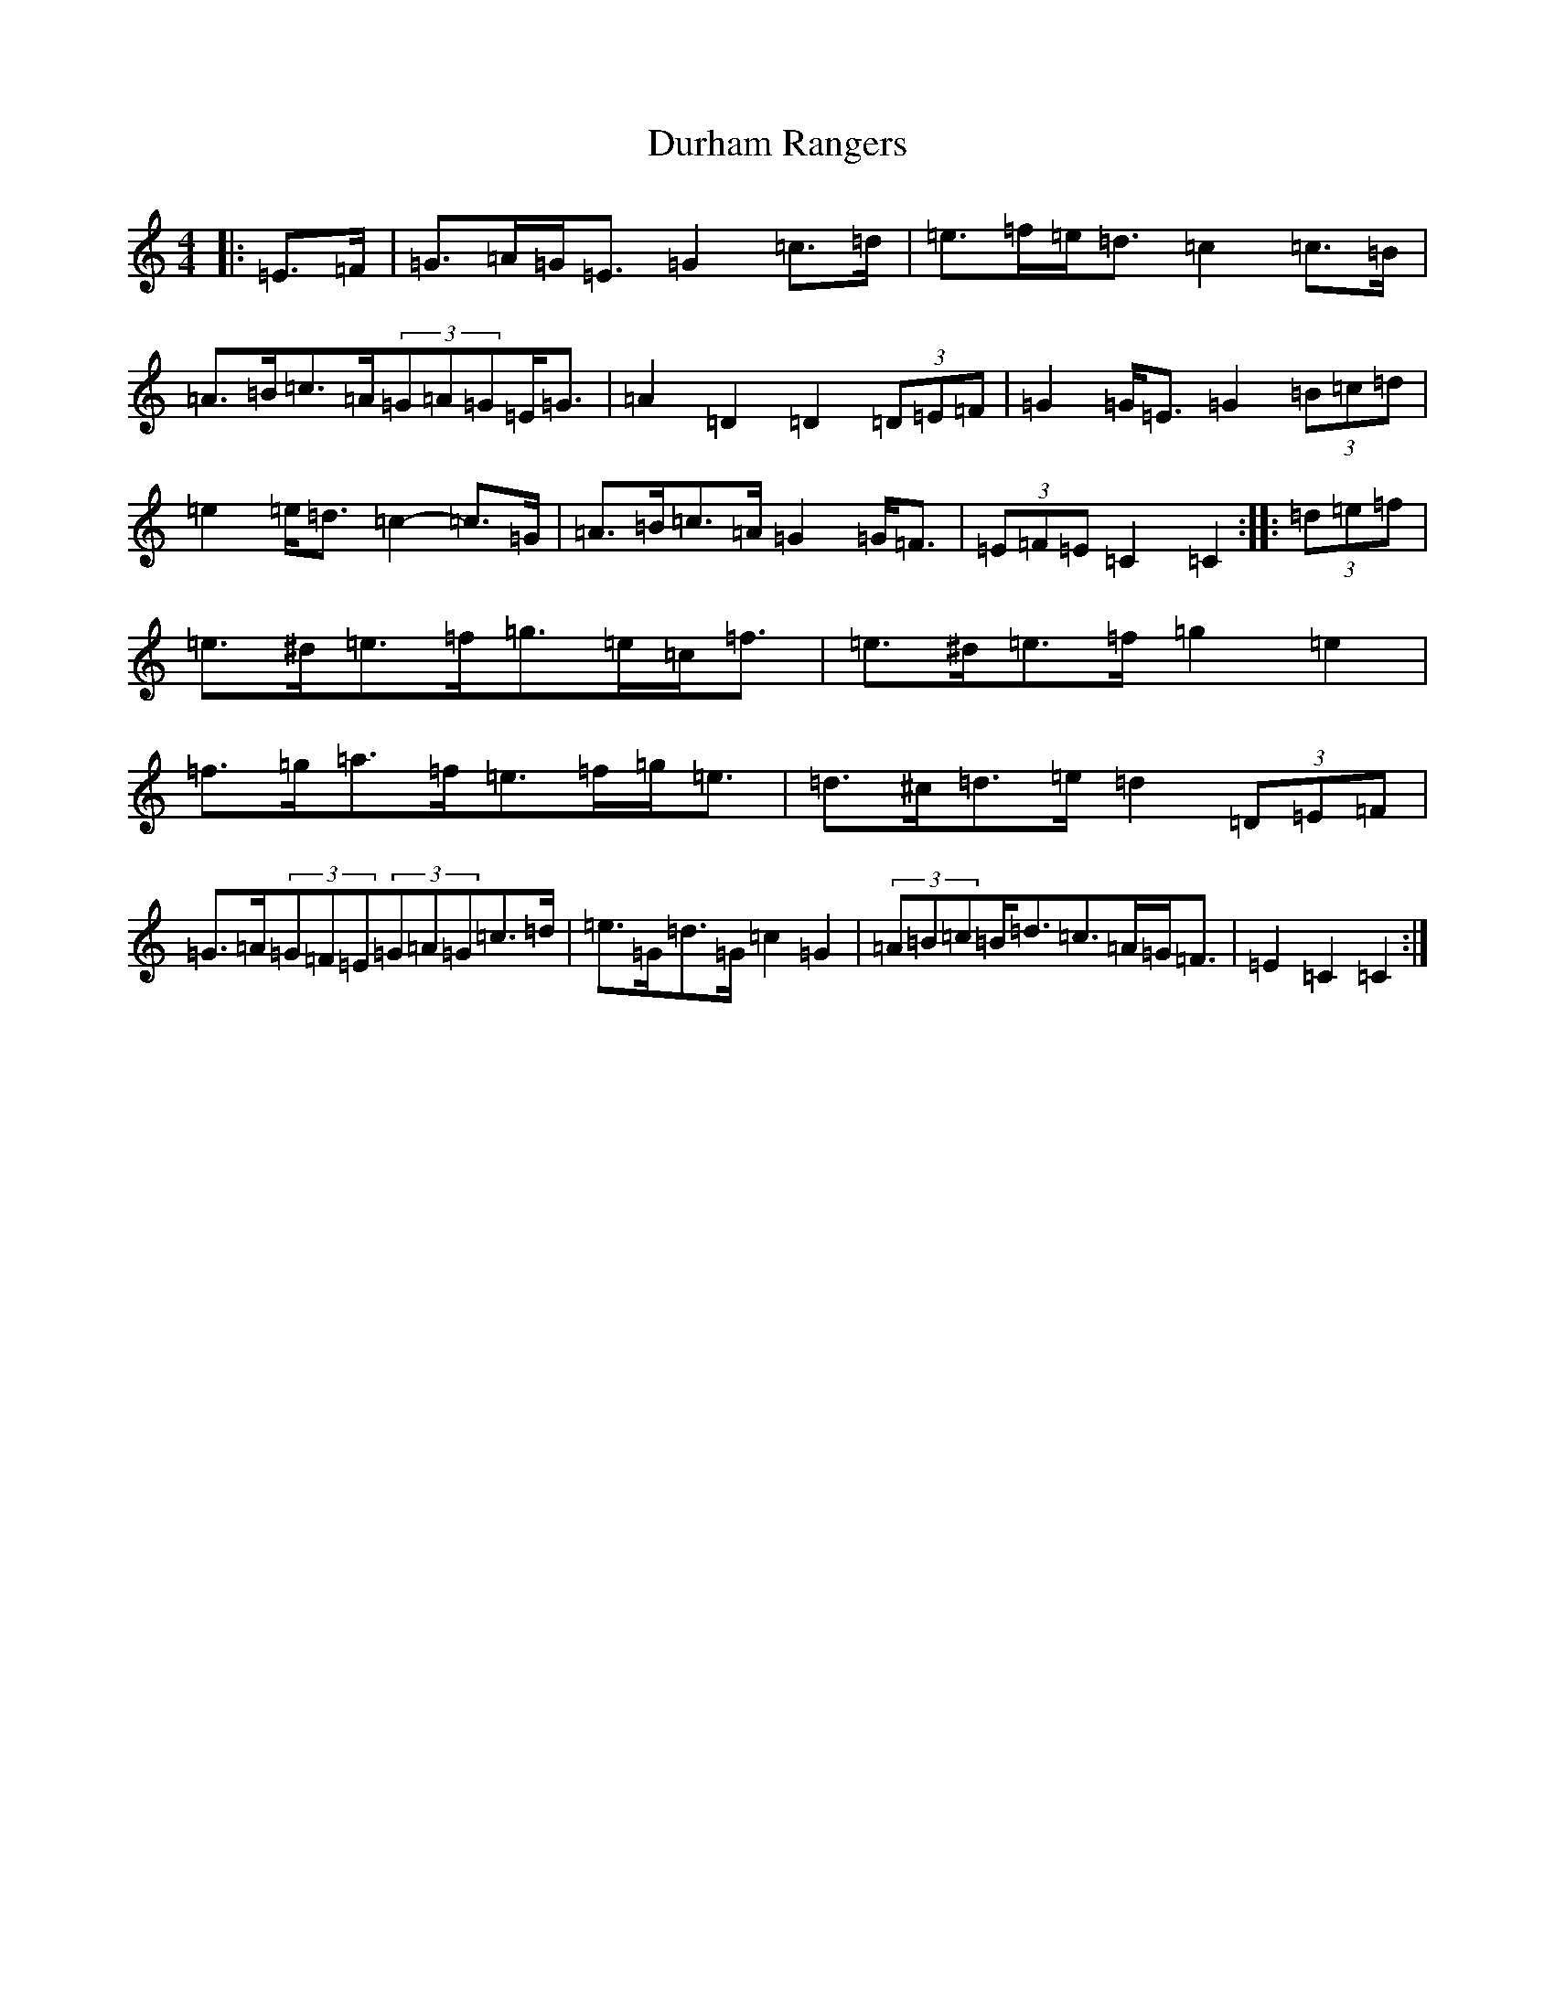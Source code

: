 X: 5822
T: Durham Rangers
S: https://thesession.org/tunes/3376#setting16440
R: barndance
M:4/4
L:1/8
K: C Major
|:=E>=F|=G>=A=G<=E=G2=c>=d|=e>=f=e<=d=c2=c>=B|=A>=B=c>=A(3=G=A=G=E<=G|=A2=D2=D2(3=D=E=F|=G2=G<=E=G2(3=B=c=d|=e2=e<=d=c2-=c>=G|=A>=B=c>=A=G2=G<=F|(3=E=F=E=C2=C2:||:(3=d=e=f|=e>^d=e>=f=g>=e=c<=f|=e>^d=e>=f=g2=e2|=f>=g=a>=f=e>=f=g<=e|=d>^c=d>=e=d2(3=D=E=F|=G>=A(3=G=F=E(3=G=A=G=c>=d|=e>=G=d>=G=c2=G2|(3=A=B=c=B<=d=c>=A=G<=F|=E2=C2=C2:|
